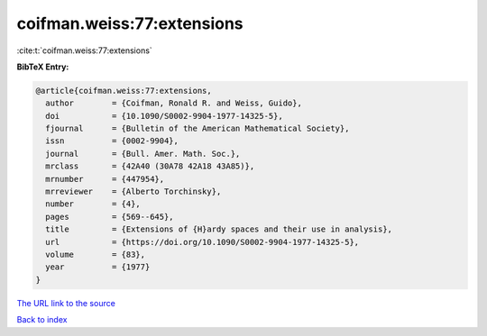 coifman.weiss:77:extensions
===========================

:cite:t:`coifman.weiss:77:extensions`

**BibTeX Entry:**

.. code-block:: bibtex

   @article{coifman.weiss:77:extensions,
     author        = {Coifman, Ronald R. and Weiss, Guido},
     doi           = {10.1090/S0002-9904-1977-14325-5},
     fjournal      = {Bulletin of the American Mathematical Society},
     issn          = {0002-9904},
     journal       = {Bull. Amer. Math. Soc.},
     mrclass       = {42A40 (30A78 42A18 43A85)},
     mrnumber      = {447954},
     mrreviewer    = {Alberto Torchinsky},
     number        = {4},
     pages         = {569--645},
     title         = {Extensions of {H}ardy spaces and their use in analysis},
     url           = {https://doi.org/10.1090/S0002-9904-1977-14325-5},
     volume        = {83},
     year          = {1977}
   }
`The URL link to the source <https://doi.org/10.1090/S0002-9904-1977-14325-5>`_


`Back to index <../By-Cite-Keys.html>`_
